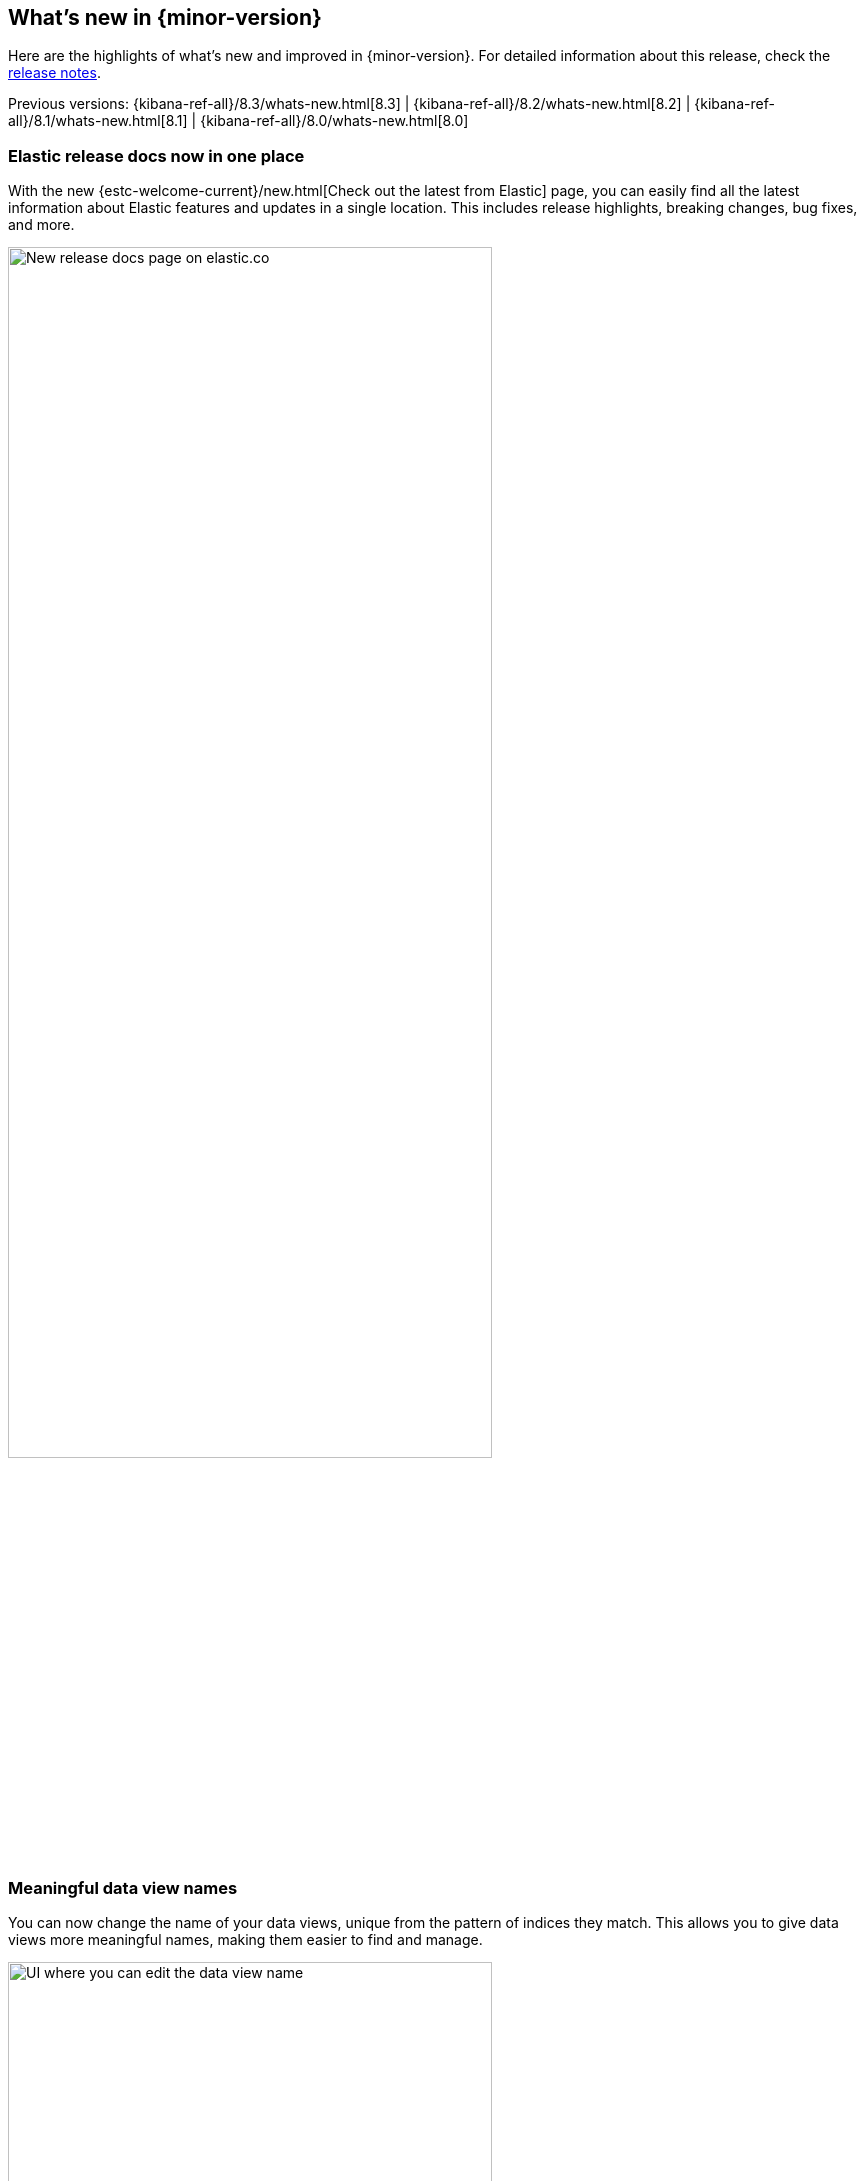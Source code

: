 [id="whats-new",canonical-url="https://www.elastic.co/guide/en/kibana/current/whats-new.html"]
== What's new in {minor-version}

Here are the highlights of what's new and improved in {minor-version}.
For detailed information about this release,
check the <<release-notes, release notes>>.

Previous versions: {kibana-ref-all}/8.3/whats-new.html[8.3] | {kibana-ref-all}/8.2/whats-new.html[8.2] | {kibana-ref-all}/8.1/whats-new.html[8.1] | {kibana-ref-all}/8.0/whats-new.html[8.0]

//NOTE: The notable-highlights tagged regions are re-used in the
//Installation and Upgrade Guide

// tag::notable-highlights[]

[discrete]
[[highlights-8.4-release-docs]]
=== Elastic release docs now in one place
With the new
{estc-welcome-current}/new.html[Check out the latest from Elastic] page,
you can easily find all the latest information about Elastic features and updates
in a single location.
This includes release highlights, breaking changes, bug fixes, and more.

[role="screenshot"]
image:images/highlights-release-docs.png[New release docs page on elastic.co, width=75%]

[discrete]
[[highlights-8.4-data-views]]
=== Meaningful data view names

You can now change the name of your data views, unique from the pattern of
indices they match. This allows you to give data views more meaningful names, making
them easier to find and manage.

[role="screenshot"]
image:images/highlights-edit-data-view.png[UI where you can edit the data view name, width=75%]

The pattern is still visible via a tooltip.

[role="screenshot"]
image::images/highlights-data-views.png[New release docs page on elastic.co]

[discrete]
[[highlights-8.4-visualization-editors]]
=== Visualization editors

[discrete]
==== Metric visualization

preview:[] The new Metric visualization in *Lens* supports a consistent
font sizing, allowing you to create more beautiful, multi-metric dashboards.
For additional context, you can add a Secondary metric, which is useful
for time shifts. Need to get multiple metrics arranged in a grid?
Add the Break down by field. To boost your customization options,
you can also include a range of values defined by a known static domain,
dynamic quick function, or a custom formula.

[role="screenshot"]
image:images/highlights-metric-viz.png[Metric visualization in Lens, , width=75%]

[discrete]
==== Rank by custom metrics
The new Rank by option in *Lens* allows you to rank your top values
by an additional custom metric.

[role="screenshot"]
image:images/highlights-rank-by.png[Rank by custom metrics in Lens, width=75%]

[discrete]
==== Standard deviation quick function
This simple, but powerful, statistical summary helps you understand
more about how your metrics behave in *Lens*.

[discrete]
==== Drag and drop between layers
It’s now easier to work with multiple layers in *Lens*.
Drag and drop fields between your layers when they are coming from the same data view.

[discrete]
==== Custom bounds for number histograms
In *Lens*, set extended data bounds for your number histogram axis,
so you can display a known domain regardless of what data is showing.

[discrete]
==== Filter top values for specific terms
You can customize the *Lens* Top values function
to include or exclude specific terms. To filter for fields with multiple values,
you can choose to use this functionality over the global search.
This can help prevent you from accidentally filtering out too much data.

[discrete]
[[highlights-8.4-maps]]
=== Maps

[discrete]
==== Synchronize maps in dashboards
You can synchronize the maps on a dashboard,
so when you zoom or move in one map, all maps move together.
This enables you to see the same geo location for different data, accelerating
time-to-insights.

[role="screenshot"]
image::images/highlights-maps-synchronize.png[Synchronize maps in a dashboard, width=75%]

[discrete]
==== Keyboard controls for zoom
Zoom in and out of maps using Shift+scroll instead of clicking the map options.
This makes maps more usable in dashboards, while also saving you time.

[role="screenshot"]
image::images/highlights-maps-zoom.png[Map in dashboard with prompts for using keyboard controls]

[discrete]
==== Filter by cluster
Filter your map by cluster with one click. Before 8.4, filtering was only possible
for individual documents.

[role="screenshot"]
image::images/highlights-maps-filter-cluster.png[Tooltip showing filter by cluster option in a map]

[discrete]
==== Customize basemap color
Customize the color of your Elastic Basemaps to
adapt to your brand colors, or just to make it more beautiful and readable.

[role="screenshot"]
image::images/highlights-maps-color.gif[Customize the basemap color in a map]

[discrete]
[[highlights-8.4-ml]]
=== Machine Learning

[discrete]
==== Inference threading parameters
When starting a trained model deployment, performance can be improved by
the threading parameters of `number of allocations` and `threads per allocation`.

Each allocation means the model gets another CPU thread for executing parallel
inference requests, so increasing the number of allocations increases the
throughput of all requests. In turn, threads per allocation sets the number of
threads used by each model allocation during inference,
so increasing this parameter improves the latency for each request.

From 8.4, you can set these two parameters in the UI when starting
a trained model deployment.

[role="screenshot"]
image::images/highlights-ml-threads.png[Using the UI to set `number of allocations` and `threads per allocation`]

[discrete]
==== Log rate spikes in AIOps
Log spike analysis provides an on-demand option to quickly discover
possible root cause of a log rate increase. This option compares the data across
the other fields and values in the index and identifies which ones most
likely correlate to the spike in a recent baseline.

[role="screenshot"]
image::images/highlights-ml-spike.png[Log spike in a baseline]


[discrete]
==== Data Visualizer chart optimized
The Data Visualizer now uses the
{ref}/search-aggregations-random-sampler-aggregation.html[random sampler aggregation]
when creating the document count histogram chart. The new sampling method ensures
that a sufficient sample size is used to draw the chart and calculate the
document count. Random sampling is on by default and automatically calculates
the optimal possibility. You can also set this manually or turn it off.

[role="screenshot"]
image::images/highlights-ml-data-visualizer.png[Data Visualizer chart optimized with random sampler aggregation]


[discrete]
[[highlights-8.4-alerting]]
=== Alerting

[discrete]
==== Set query type for {es} query
You can now specify a KQL or Lucene query when building {es} query rules
in *Stack Management*.

[role="screenshot"]
image:images/highlights-alerting-query.png[Select a KQL or Lucene query type for your Elasticsearch query rules, width=75%]


[discrete]
==== {webhook-cm} connector

The new {kibana-ref}/cases-webhook-action-type.html[{webhook-cm} connector and action]
enable you to send POST, PUT, and GET requests to a case management RESTful API
web service. You can use this connector with cases in **{observability}**,
**{stack-manage-app}**, and **Elastic Security**.

[discrete]
==== Schedules for snoozing notifications

Starting in 8.2, you could suppress the notifications and actions for your rules
for a specific duration. In 8.4, you can also schedule these single or recurring
downtimes to start and end at specific dates and times.

[role="screenshot"]
image::images/highlights-snooze-schedule.png[Snooze notifications for a rule in {stack-manage-app} > {rac-ui} ]

[discrete]
==== New metrics for rules and actions

You can now ship metrics related to {alert-features} to your monitoring cluster
by using {agent} or {metricbeat}. Click *Overview* and *Instances* in the
{kib} section of *{stack-monitor-app}* to see visualizations about the rules and
actions that are queued, running, or failing.

[role="screenshot"]
image::images/highlights-rule-metrics.png[Stack Monitoring overview metrics for Kibana]

[discrete]
[[highlights-8.4-console]]
=== Console

[discrete]
==== Comments in request body

Ever look at a massive request body and struggle to recall why you configured
it that way? In 8.4, you can write comments inside the request body and
leave yourself notes about its configuration. You can even comment out specific
lines to temporarily disable them and try out other variations of the request.

[discrete]
==== Variable definitions

You can now define variables in Console and reuse them in your requests.
You can refer to variables in the paths and bodies of your requests, as many times as you like.

[role="screenshot"]
image::images/highlights-console-variables.png[What it looks like to define variables and consume them in a request in Console]

[discrete]
==== HTTP status badges

Each response now includes an HTTP status badge. This makes it easier
to tell which request failed and which succeeded. The most severe status is
at the top of the UI, so you can quickly get a sense of whether any of
your requests had trouble.

[role="screenshot"]
image::images/highlights-console-badges.png[What it looks like to define variables and consume them in a request in Console]



// end::notable-highlights[]
